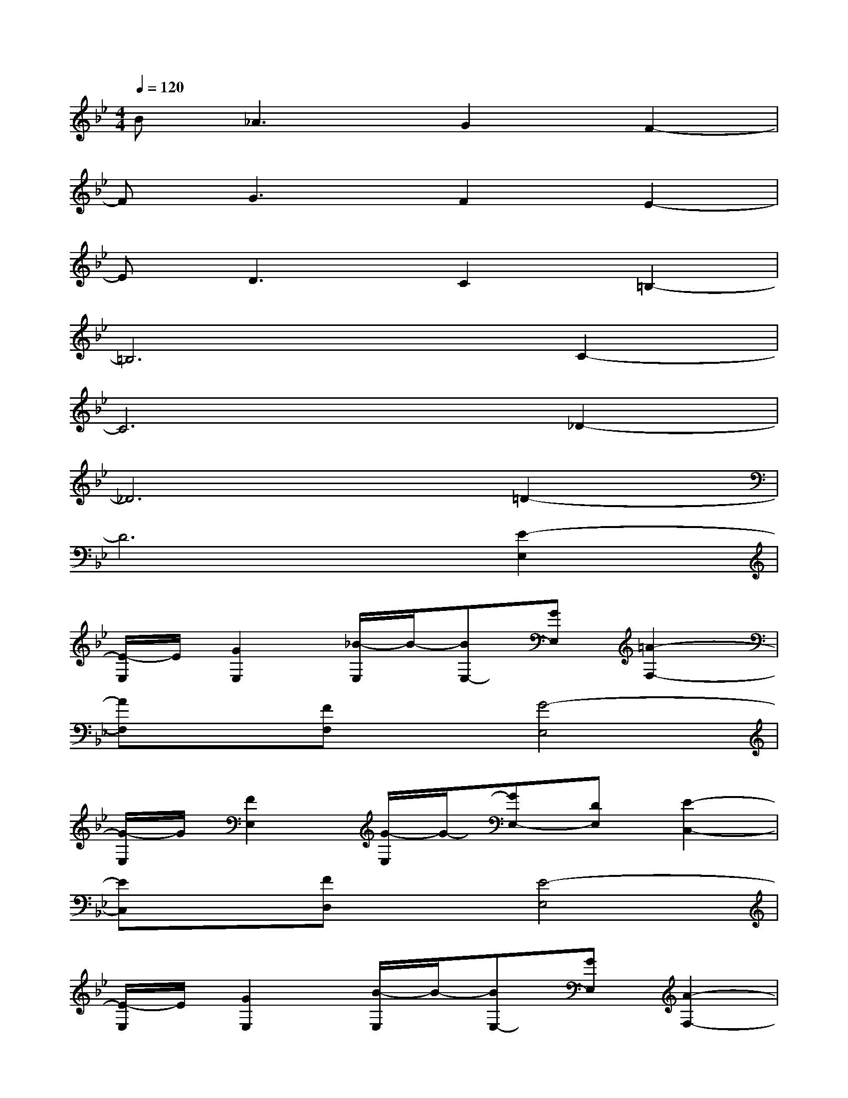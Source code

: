 X:1
T:
M:4/4
L:1/8
Q:1/4=120
K:Bb%2flats
V:1
B_A3G2F2-|
FG3F2E2-|
ED3C2=B,2-|
=B,6C2-|
C6_D2-|
_D6=D2-|
D6[E2-E,2]|
[E/2-E,/2]E/2[G2E,2][_B/2-E,/2]B/2-[BE,-][GE,][=A2-F,2-]|
[AF,]x[FF,]x[G4-E,4]|
[G/2-E,/2]G/2[F2E,2][G/2-E,/2]G/2-[GE,-][DE,][E2-C,2-]|
[EC,]x[FD,]x[E4-E,4]|
[E/2-E,/2]E/2[G2E,2][B/2-E,/2]B/2-[BE,-][GE,][A2-F,2-]|
[AF,]x[cF,]x[B4-E,4]|
[B/2-E,/2]B/2[G2E,2][A/2-E,/2]A/2-[AE,-][FE,][E2-C,2-]|
[EC,]x[FD,]x[D-D,][D-D,][D-D,][D-D,]|
[D-D,][D-D,][D-D,][D-D,][D-D,][D-D,][D-D,][D-D,]